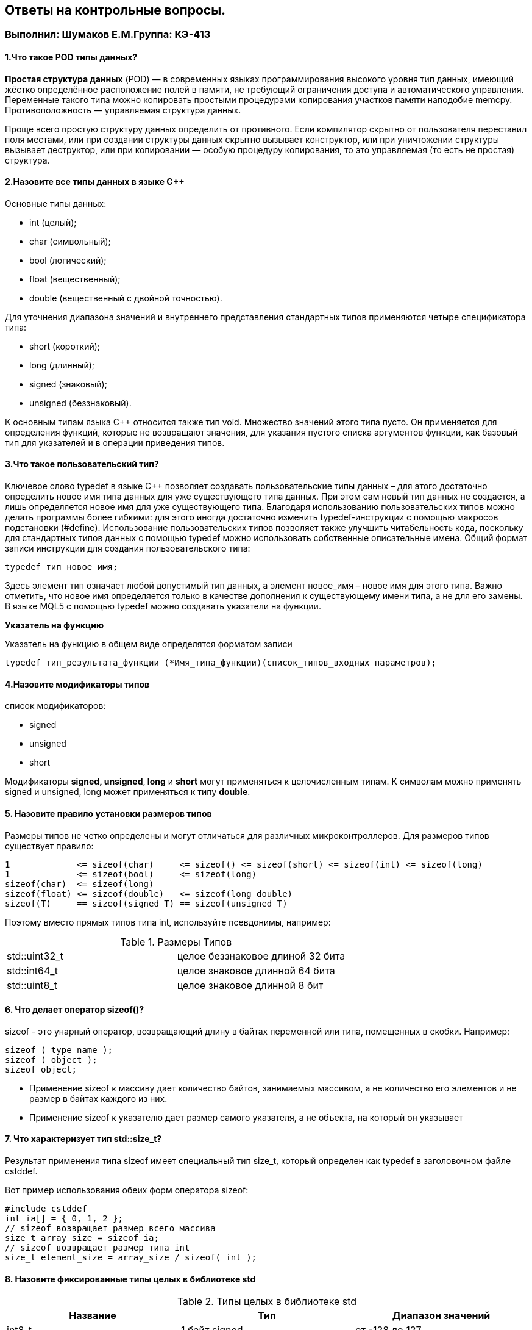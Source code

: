 :imagesdir: Papka
== Ответы на контрольные вопросы. 
=== Выполнил: Шумаков Е.М.Группа: КЭ-413

==== 1.Что такое POD типы данных?
*Простая структура данных* (POD) — в современных языках программирования высокого уровня тип данных, имеющий жёстко определённое расположение полей в памяти, не требующий ограничения доступа и автоматического управления. 
Переменные такого типа можно копировать простыми процедурами копирования участков памяти наподобие memcpy. 
Противоположность — управляемая структура данных.

Проще всего простую структуру данных определить от противного. Если компилятор скрытно от пользователя переставил поля местами, или при создании структуры данных скрытно вызывает конструктор, или при уничтожении структуры вызывает деструктор, или при копировании — особую процедуру копирования, то это управляемая (то есть не простая) структура.

==== 2.Назовите все типы данных в языке С++
Основные типы данных:

* int (целый);
* char (символьный);
* bool (логический);
* float (вещественный);
* double (вещественный с двойной точностью).

Для уточнения диапазона значений и внутреннего представления стандартных типов применяются четыре спецификатора типа:

* short (короткий);
* long (длинный);
* signed (знаковый);
* unsigned (беззнаковый).

К основным типам языка С++ относится также тип void. Множество значений этого типа пусто. Он применяется для определения функций, которые не возвращают значения, для указания пустого списка аргументов функции, как базовый тип для указателей и в операции приведения типов.

==== 3.Что такое пользовательский тип? 
Ключевое слово typedef в языке C++ позволяет создавать пользовательские типы данных – для этого достаточно определить новое имя типа данных для уже существующего типа данных. При этом сам новый тип данных не создается, а лишь определяется новое имя для уже существующего типа. Благодаря использованию пользовательских типов  можно делать программы более гибкими: для этого иногда достаточно изменить typedef-инструкции с помощью макросов подстановки (#define). Использование пользовательских типов позволяет также улучшить читабельность кода, поскольку для стандартных типов данных с помощью typedef можно использовать собственные описательные имена. Общий формат записи инструкции для создания пользовательского типа:

   typedef тип новое_имя;

Здесь элемент тип означает любой допустимый тип данных, а элемент новое_имя – новое имя для этого типа. Важно отметить, что новое имя определяется только в качестве дополнения к существующему имени типа, а не для его замены. В языке MQL5 с помощью typedef можно создавать указатели на функции.

*Указатель на функцию*

Указатель на функцию в общем виде определятся форматом записи

   typedef тип_результата_функции (*Имя_типа_функции)(список_типов_входных параметров);

==== 4.Назовите модификаторы типов

cписок модификаторов:

* signed
* unsigned
* short

Модификаторы **signed, unsigned**,** long** и *short* могут применяться к целочисленным типам. К символам можно применять signed и unsigned, long может применяться к типу **double**.

==== 5. Назовите правило установки размеров типов

Размеры типов не четко определены и могут отличаться для различных микроконтроллеров. Для размеров типов существует правило:

[source,]
----
1             <= sizeof(char)     <= sizeof() <= sizeof(short) <= sizeof(int) <= sizeof(long)
1             <= sizeof(bool)     <= sizeof(long)
sizeof(char)  <= sizeof(long)
sizeof(float) <= sizeof(double)   <= sizeof(long double)
sizeof(T)     == sizeof(signed T) == sizeof(unsigned T)



----

Поэтому вместо прямых типов типа int, используйте псевдонимы, например:

.Размеры Типов
[width="100%"]
|====================
| std::uint32_t | целое беззнаковое длиной 32 бита 
| std::int64_t |  целое знаковое длинной 64 бита
| std::uint8_t |  целое знаковое длинной 8 бит
|====================

==== 6. Что делает оператор sizeof()?
sizeof - это унарный оператор, возвращающий длину в байтах переменной или типа, помещенных в скобки. Например:
[source,]
----
sizeof ( type name );
sizeof ( object );
sizeof object;
----
* Применение sizeof к массиву дает количество байтов, занимаемых массивом, а не количество его элементов и не размер в байтах каждого из них.
* Применение sizeof к указателю дает размер самого указателя, а не объекта, на который он указывает

==== 7. Что характеризует тип std::size_t?
Результат применения типа sizeof  имеет специальный тип size_t, который определен как typedef в заголовочном файле cstddef. 

Вот пример использования обеих форм оператора sizeof:
[source,]
----
#include cstddef
int ia[] = { 0, 1, 2 };
// sizeof возвращает размер всего массива
size_t array_size = sizeof ia;
// sizeof возвращает размер типа int
size_t element_size = array_size / sizeof( int );
----

==== 8. Назовите фиксированные типы целых в библиотеке std

.Типы целых в библиотеке std 
[width="100%",options="header"]
|====================
|  Название| Тип  | Диапазон значений 
| int8_t  | 1 байт signed |от -128 до 127  
| uint8_t | 1 байт unsigned|от 0 до 255 
| int16_t | 2 байта signed |от -32 768 до 32 767
| int16_t | 2 байта unsigned |от 0 до 65 535  
| int32_t | 4 байта signed |от -2 147 483 648 до 2 147 483 647
| uint32_t| 4 байта unsigned|от 0 до 4 294 967 295  
| int64_t | 8 байт signed| от -9 223 372 036 854 775 808 до 
9 223 372 036 854 775 807 
| uint64_t| 8 байт unsigned | от 0 до 18 446 744 073 709 551 615
|====================
Доступ к этим типам осуществляется через подключение заголовочного файла cstdint (находятся эти типы данных в пространстве имён std).
[source,]
----
#include <iostream>
#include <cstdint>
int main()
{
    std::int16_t i(5); // прямая инициализация
    std::cout << i << std::endl;
    return 0;
}
----
==== 9.Что такое псевдоним типа?
Объявление псевдонима типа вводит имя, которое может использоваться в качестве синонима типа.Оно не вводит новый тип и не может изменить значение существующего имени типа. Между псевдонимом типа и объявлением *typedef* нет никакой разницы.

Ключевое слово *typedef* позволяет программисту создать псевдоним для любого типа данных и использовать его вместо фактического имени типа. 

Чтобы объявить *typedef* (использовать псевдоним типа) — используйте ключевое слово typedef + тип данных, для которого создаётся псевдоним, а затем, собственно, сам псевдоним.

==== 10. Что такое явное и неявное преобразование типа?

Преобразование значения переменной одного типа в значение другого типа называется приведение типа (через букву "е") и бывает явным и неявным:

* При явном приведении перед выражением следует указать в круглых скобках имя типа, к которому необходимо преобразовать исходное значение.
* При неявном приведении преобразование происходит автоматически, по правилам, заложенным в языке Си.

*Неявное преобразование типов*

Базовые/простые типы неявно можно привести друг к другу. Т.е:
[source,]
----
int a = 0; 
char a = 512; 
int a = 3.14;  
bool a = -4; 
bool a  = 0;  
----
* Присваимаем знаковое целое(int) число переменной целого типа;
* Присваиваем знаковое целое(int) число переменной типа char. Результат а=0 ;
* Присваиваем число с плавающей точкой(double) к переменной типа int. Результат а=3;
* Присваиваем знаковое целое(int) к переменной типа bool. Результат true;
* Присваиваем знаковое целое(int) к переменной типа bool. Результат false.

*Явное преобразование типов*
[source,]
----
int x = 5;
double y = 15.3;
x = (int) y;
y = (double) x;
----
==== 11.Какие явные преобразования типов вы знаете?
Для преобразований из одного типа используют 4 вариантов преобразования:

* static_cast
* const_cast
* reinterpret_cast
* dynamic_cast

*static_cast*

static_cast позволяет сделать приведение близких типов (целые, пользовательских типов которые могут создаваться из типов который приводится, и указатель на void* к указателю на любой тип).
Проверка производится на уровне компиляции, так что в случае ошибки сообщение будет получено в момент сборки приложения или библиотеки.
[source,]
----
int a = static_cast<int>(0); 
int a = static_cast<int>(3.14);  
bool a = static_cast<bool>(-4);  
bool a  = static_cast<bool>(0);  
float f = 3.14f ;    
float f = static_cast<float>(3.14) ;  
Complex f = static_cast<3.14> 
----
* Явно говорим, что 0 должен восприниматься как тип (int), хотя он и так является литералом типа int. Но все ли помнят об этом?
* Явно говорим, что 3.14 воспринимать как int, т.е взять только целую часть.
* Явно говорим, -4 нужно воспринять как bool тип, в данном случае true.
* Явно говорим, 0 нужно воспринять как bool тип, в данном случае false.
* Явно говорим, что 3.14 это float
* Явно говорим, что 3.14 это float

Комплексное число может создаться из **double**, поэтому тут будет работать static_cast.

==== 12 Что делает reinterpret_cast?

*reinterpret_cast*

reinterpret_cast преобразует типы, несовместимыми друг с другом, и используется для:

* В свой собственный тип
* Указателя в интегральный тип
* Интегрального типа в указатель
* Указателя одного типа в указатель другого типа
* Указателя на функцию одного типа в указатель на функцию другого типа[source,]
----
auto ptr = reinterpret_cast<volatile uint32_t *>(0x40010000) ; # (1)
auto value = *ptr ; #(2)
----
1. Преобразует адрес 0x40010000 в указатель типа volatile uint32_t
2. Записывает в переменную value (типа) значение лежащее по указателю ptr, указывающего на адрес 0x40010000

==== 13. Чем static_cast отличается от reinterpret_cast?

static_cast позволяет сделать *приведение близких типов* (целые, пользовательских типов которые могут создаваться из типов который приводится, и указатель на void* к указателю на любой тип).

reinterpret_cast преобразует типы, *несовместимыми друг с другом*

==== 14. Что такое ОЗУ и ПЗУ? 
**Оперативная память или ОЗУ**- часть системы компьютерной памяти, в которой во время работы компьютера хранится выполняемый машинный код (программы), а также входные, выходные и промежуточные данные, обрабатываемые процессором.

*Постоянное запоминающее устройство или ПЗУ* — энергонезависимая память, используется для хранения массива неизменяемых данных.

==== 15.Каков размер памяти ARM Cortex микроконтроллеров? 

Ядро ARM имеет 4 Гбайт последовательной памяти с адресов 0x00000000 до 0xFFFFFFFF.

Различные типы памяти могут быть расположены по эти адресам. Обычно микроконтроллер имеет постоянную память, из которой можно только читать (ПЗУ) и оперативную память, из которой можно читать и в которую можно писать (ОЗУ).

Также часть адресов этой памяти отведены под регистры управления и регистры периферии

==== 16. По какой архитектуре разработан ARM Cortex микроконтроллер?

Cortex-M3 выполнено по Гарвардской архитектуре и, поэтому, имеет несколько шин, позволяющие выполнять операции параллельно.

==== 17. В чем отличие Гарвардской архитектуры от Архитектура ФонНеймана?

Гарвардская архитектура — архитектура ЭВМ, отличительными признаками которой являются:

 * хранилище инструкций и хранилище данных представляют собой разные физические устройства;
 * канал инструкций и канал данных также физически разделены.
 *Отличие от архитектуры ФонНеймана*
 
В чистой архитектуре фон Неймана процессор в каждый момент времени может либо читать инструкцию, либо читать/записывать единицу данных из/в памяти. Оба действия одновременно происходить не могут, поскольку инструкции и данные используют один и тот же поток (шину).

В компьютере с использованием гарвардской архитектуры процессор может считывать очередную команду и оперировать памятью данных одновременно и без использования кэш-памяти. Таким образом, компьютер с гарвардской архитектурой при определенной сложности схемы быстрее, чем компьютер с архитектурой фон Неймана, поскольку потоки команд и данных расположены на раздельных физически не связанных между собой аппаратных каналах.

Исходя из физического разделения шин команд и данных, разрядности этих шин могут различаться и физически не могут пересекаться.

==== 18. Где располагаются локальные переменные?
Переменная, объявленная внутри какой-либо функции, является локальной. Область видимости локальной переменной ограничена пределами функции, внутри которой она объявлена. Локальная переменная может быть проинициализирована при помощи любого выражения. Инициализация локальной переменной производится каждый раз при вызове соответствующей функции. Локальные переменные располагаются во временной области памяти соответствующей функции.
Пример:
[source,]
----
int somefunc()
  {
   int ret_code=0;
   ...
   return(ret_code);
  }
----
==== 19.Где располагаются статические переменные?
Класс памяти static определяет статическую переменную. Модификатор static указывается перед типом данных.
Пример:
[source,]
----
int somefunc()
  {
   static int flag=10;
   ...
   return(flag);
  }
----
Статическая переменная может быть проинициализирована соответствующей ее типу константой или константным выражением, в отличие от простой локальной переменной, которая может быть проинициализирована любым выражением.

Область их видимости - локальна, в пределах блока, в котором они объявлены.
Локальные переменные, объявленные с ключевым словом static, сохраняют свои значения в течение всего времени существования функции. При каждом следующем вызове функции такие локальные переменные содержат те значения, которые они имели при предыдущем вызове.

==== 20.Где располагаются глобальные переменные?

Глобальные переменные создаются путем размещения их объявлений вне описания какой-либо функции. Глобальные переменные определяются на том же уровне, что и функции, т. е. не локальны ни в каком блоке.
Область видимости глобальных переменных - вся программа, глобальные переменные доступны из всех функций, определенных в программе. Инициализируются нулем, если явно не задано другое начальное значение. Глобальная переменная может быть проинициализирована только соответствующей ее типу константой либо константным выражением.

==== 21. Что такое стек?
Стек (stack) является структурой данных.Дисциплина работы стека обозначается LIFO, последним пришел — первым ушел (Last In First Out).Стек можно реализовать при помощи массива.

Стек поддерживает две основные операции:

* добавление элемента в вершину стека (push);
* удаление элемента из вершины стека (pop);
Стек можно представить себе как стопку дисков,на которую сверху можно класть диски,и брать их можно тоже только сверху.

image::file-1024x768.jpeg[]

==== 22.Что такое указатель?

К переменной можно обратиться непосредственно обращаясь к самой переменной, тогда мы можем напрямую писать или читать значение с адреса переменной, либо можно обратиться косвенно, через указатель или ссылку.

Указатель это переменная, которая хранит адрес какой-то другой переменной:
[source,]
----
int main() {
  int  c = 463 ;  
  int* ptr = &c ;  
  return 0;
}
----
* Объявляем переменную c типа int
* объявляем указатель ptr на переменную c типа int

==== 23. Что такое разыменовывание указателя?

Как только у нас есть указатель, указывающий на что-либо, мы можем его разыменовать, чтобы получить значение, на которое он указывает. Разыменованный указатель — это содержимое ячейки памяти, на которую он указывает:
[source,]
----
#include <iostream>
int main()
{
	int value = 5;
	std::cout << &value << std::endl; // выводим адрес value
	std::cout << value << std::endl; // выводим содержимое value
 
	int *ptr = &value; // ptr указывает на value
	std::cout << ptr << std::endl; // выводим адрес, который хранится в ptr, т.е. &value
	std::cout << *ptr << std::endl; // разыменовываем ptr (получаем значение на которое указывает ptr)
	return 0;
}
----
Результат:

* 0034FD90
* 5
* 0034FD90
* 5

==== 24. Что означает взятие адреса?

Указатель - это адрес переменной в памяти. Указатель на переменную - это переменная, специально созданная для хранения указателя на объект определенного типа. Зная адрес переменной, можно существенно упростить работу некоторых программ. Указатели имеют три главных назначения в С:

* Предоставляют быстрое обращение к элементам массива.
* Позволяют функциям модифицировать передаваемые параметры.
* Поддерживают динамические структуры данных, например списки.

Оператор &. Это унарный оператор, возвращающий адрес операнда в памяти. (Унарному оператору требуется только один операнд.) Например:
[source,]
----
m = &count;
----

помещает в m адрес переменной count. Это адрес внутреннего местоположения переменной в компьютере. С самим значением переменной ничего не делается. Оператор & можно запомнить как «взятие адреса». Поэтому вышеупомянутый оператор присваивания можно прочитать *как «m получает адрес count».*

==== 25. Какие операции можно выполнять над указателями?

К указателям могут применяться только две арифметические операции: сложение и вычитание. Для понимания арифметических действий с указателями предположим, что p1 - это указатель на целое, содержащий значение 2000, и будем считать, что целые имеют длину 2 байта. После выражения

p1 ++;

содержимое p1 станет 2002, а не 2001! Каждый раз при увеличении p1 указатель будет указывать на следующее целое. Это справедливо и для уменьшения. Например:

р1 --;

приведет к тому, что p1 получит значение 1998, если считать, что раньше было 2000.

Естественно, все не ограничивается только уменьшением или увеличением. Можно добавлять или вычитать из указателей целые числа. Выражение

p1 = p1 + 9;

приводит к тому, что указатель p1 указывает на девятый элемент по сравнению с элементом, на который он указывал до присваивания.

Помимо добавления или вычитания указателей и целых чисел, единственную операцию, которую можно выполнять с указателями, - это вычитание одного указателя из другого.

==== 26. Что такое константный указатель?
Константный указатель — это указатель, значение которого не может быть изменено после инициализации. Для объявления константного указателя используется ключевое **слово const между звёздочкой и именем указателя**:
[source,]
----
int value = 7;
int *const ptr = &value;
----

==== 27.Что такое указатель на константу?

*Указатель на константное значение* — это неконстантный указатель, который указывает на неизменное значение. Для объявления указателя на константное значение, используется ключевое слово *const* перед типом данных.
[source,]
----
const int value = 7;
const int *ptr = &value; // здесь всё ок: ptr - это неконстантный указатель, который указывает на "const int"
*ptr = 8; // нельзя, мы не можем изменить константное значение
----

==== 28. Что такое ссылка? В чем её отличие от указателя?
Ссылка в программировании — это объект, указывающий на определенные данные, но не хранящий их. Получение объекта по ссылке называется разыменованием.

Ссылка не является указателем, а просто является другим именем для объекта. Главное отличие ссылки от указателей: указатель это целое число, для ссылки доступны только 2 операции: копирование и разыменование.

*Отличия*

1. Указатель может быть переназначен любое количество раз, в то время как ссылка после привязки не может быть перемещена на другую ячейку памяти.

2. Указатели могут указывать "в никуда" (быть равными NULL), в то время как ссылка всегда указывает на определенный объект. GCC может без выдачи предупреждений обработать код наподобие int &x = *(int*)0;, однако поведение подобного кода может быть непредсказуемым.

3. Вы не можете получить адрес ссылки, как можете это делать с указателями.

4. Не существует арифметики ссылок, в то время как существует арифметика указателей. Однако есть возможность получить адрес объекта, указанного по ссылке, и применить к этому адресу арифметику указателей.

==== 29. Что такое регистр?
Регистр - это определенный участок памяти внутри самого процессора, от 8-ми до 32-х бит длиной, который используется для промежуточного хранения информации, обрабатываемой процессором. Некоторые регистры содержат только определенную информацию.

==== 30. Что такое регистры общего назначения?

Регистры общего назначения предназначены для хранения операндов арифметико-логических инструкций, а также адресов или отдельных компонентов адресов ячеек памяти.

С точки зрения прикладного программиста, процессор располагает 16-ю 32-разрядными регистрами общего назначения (РОН, GPR), из которых три на деле имеют специальные функции:

* Оперативные регистры
* Вспомогательные регистры
* Специальные регистры

==== 31.Что такое регистры специального назначения?
Так как регистр специального назначения - это просто адресуемая ячейка памяти, то  мы можем обратиться к данным по этому адресу, разыменовывая указатель, указывающий на этот адрес.

==== 32. Как можно установить бит в регистре специального назначения?
[source,]
----
int main()
{
  *reinterpret_cast<uint32_t *>(0x40010000) |= 1 << 0 ; # (1)
  TIM1::CR1::CEN::Enable::Set() ;                       # (2)
}
----
1. Записываем 1 в нулевой бит ячейки памяти (регистра) по адресу 0x40010000

2. Тоже самое, но с использование специального класса на С++

==== 33. Объясните как вызывается функция.

Вызов функции имеет вид имени функции с последующими круглыми скобками. Эти скобки могут быть пустыми, если функция не имеет аргументов. Если же аргументы в самой функции есть, их необходимо указать в круглых скобках.

Также существует такое понятие, как параметры функции по умолчанию. Такие параметры можно не указывать при вызове функции, т.к. они примут значение по умолчанию, указанно после знака присваивания после данного параметра и списке всех параметров функции.
[source,]
----
#include <iostream>     
using namespace std;

void function_name ()
{
    cout << "Hello, world" << endl;
}
int main()
{
    function_name(); // Вызов функции
    return 0;
}
----
 
Если мы хотим вывести «Hello, world» где-то еще, нам просто нужно вызвать соответствующую функцию. В данном случае это делается так: function_name();
 
 
==== 34. Что такое трансляция?
Трансляцию кода выполняет компилятор. Структурно процесс трансляции с помощью компилятора показан на рисунке [Схема Трансляции]. После трансляции вы можете получить на выходе либо файлы библиотеки, которые впоследствии можно будет использовать в других проектах, либо объектные файлы.

image::Figure2.png[]

==== 35. Что такое компоновка?

Компоновщик — инструментальная программа, которая производит компоновку («линковку»): принимает на вход один или несколько объектных модулей и собирает по ним исполнимый модуль.

Компоновщик может извлекать объектные файлы из специальных коллекций, называемых библиотеками. Если не все символы, на которые ссылаются пользовательские объектные файлы, определены, то компоновщик ищет их определения в библиотеках, которые пользователь подал ему на вход. Обычно, одна или несколько системных библиотек используются компоновщиком по умолчанию. Когда объектный файл, в котором содержится определение какого-либо искомого символа, найден, компоновщик может включить его (файл) в исполнимый модуль (в случае статической компоновки) или отложить это до момента запуска программы (в случае динамической компоновки).

image::Figure3.png[]


==== 36. Как лучше организовывать структуру проекта и почему?

==== 37. Что такое операторы?

Операторы-наименьшая автономная часть языка программирования; команда или набор команд. Программа обычно представляет собой последовательность инструкций.

==== 38. Какие арифметические операторы вы знаете?


.Арифметические операторы 
[width="100%",options="header,footer"]
|====================
| Оператор |  Описание
|  + (сложение)|складывает два числа.  
|  / (деление)| Делит одно число на другое. 
|  * (умножение)|Перемножает два числа.  
| - (вычитание) |  Выполняет вычитание двух чисел.
| ^ (возведение в степень) |Возводит одно число в степень, указанную другим числом.  
|====================

==== 39. Какие логические операторы вы знаете?
Логические операторы предоставляют действия над булевым типов. Результат действия этих операторов может быть только *true* или *false*

.Логические операторы 
[width="100%",options="header,footer"]
|====================
| Операция |Оператор  |Комментарий  |Пример  
| Логическое отрицание, НЕ | ! | !true ⇒ false |  
| Логическое умножение, И  | &&| true && false ⇒ false |  
| Логическое сложение, ИЛИ |  ∣∣   | 	
true ∣∣ false ⇒ true |  
|====================

==== 40. Какие побитовые операторы вы знаете?

Побитовые операции — операции, производимые над цепочками битов. Выделяют два типа побитовых операций: логические операции и побитовые сдвиги.

* Битовые операторы И (AND, &)
* ИЛИ (OR, ∣)
* НЕ (NOT, ∼)

Побитовое ИЛИ используется для включения битов. Любой бит, установленный в 1, вызывает установку соответствующего бита результата также в 1.

Побитовое И используется для выключения битов. Любой бит, установленный в 0, вызывает установку соответствующего бита результата также в 0

Побитовое НЕ инвертирует состояние каждого бита исходной переменной.

==== 41. Приведите пример переопределения оператора

Синтаксис перегрузки операторов очень похож на определение функции с именем operator@, где @ — это идентификатор оператора (например +, -, <<, >>). Рассмотрим  пример:
[source,]
----
class Integer
{
private:
    int value;
public:
    Integer(int i): value(i) 
    {}
    const Integer operator+(const Integer& rv) const {
        return (value + rv.value);
    }
};
----
В данном случае, оператор оформлен как член класса, аргумент определяет значение, находящееся в правой части оператора. Вообще, существует два основных способа перегрузки операторов: глобальные функции, дружественные для класса, или подставляемые функции самого класса. Какой способ, для какого оператора лучше, рассмотрим в конце топика.

В большинстве случаев, операторы (кроме условных) возвращают объект, или ссылку на тип, к которому относятся его аргументы (если типы разные, то вы сами решаете как интерпретировать результат вычисления оператора).

*Перегрузка унарных операторов*

Рассмотрим примеры перегрузки унарных операторов для определенного выше класса Integer. Заодно определим их в виде дружественных функций и рассмотрим операторы декремента и инкремента:
[source,]
----
class Integer
{
private:
    int value;
public:
    Integer(int i): value(i) 
    {}

    //унарный +
    friend const Integer& operator+(const Integer& i);
    //унарный -
    friend const Integer operator-(const Integer& i);
    //префиксный инкремент
    friend const Integer& operator++(Integer& i);
    //постфиксный инкремент
    friend const Integer operator++(Integer& i, int);
    //префиксный декремент
    friend const Integer& operator--(Integer& i);
    //постфиксный декремент
    friend const Integer operator--(Integer& i, int);
};

//унарный плюс ничего не делает.
const Integer& operator+(const Integer& i) {
    return i.value;
}
const Integer operator-(const Integer& i) {
    return Integer(-i.value);
}
//префиксная версия возвращает значение после инкремента
const Integer& operator++(Integer& i) {
    i.value++;
    return i;
}

//постфиксная версия возвращает значение до инкремента
const Integer operator++(Integer& i, int) {
    Integer oldValue(i.value);
    i.value++;
    return oldValue;
}
//префиксная версия возвращает значение после декремента
const Integer& operator--(Integer& i) {
    i.value--;
    return i;
}
//постфиксная версия возвращает значение до декремента
const Integer operator--(Integer& i, int) {
    Integer oldValue(i.value);
    i.value--;
   return oldValue;
}
----

==== 42. Какие еще операторы вы знаете?

*Побитовые операторы*


.Побитовые Операторы
[width="100%",options="header,footer"]
|====================
| Операция |  Оператор| Комментарий | Пример | 
|Побитовая инверсия| ~ |~a  | unsigned char a = 0; ~a ⇒ 0xFF| 
|Побитовое И        |&| a&b|unsigned char a = 1, b = 3; a & b ⇒1|
|Побитовое ИЛИ | ∣ | a ∣ b |unsigned char a = 1, b = 3; a | b ⇒3 |  
|Побитовое исключающее ИЛИ| ^ | a^b |unsigned char a = 1, b = 3; a ^ b ⇒ 2|  
| Побитовый сдвиг влево |	<<  | a << b | unsigned char a = 1, b = 3; a << b ⇒ 8| 
| Побитовый сдвиг вправо| 	>> | a >> b | unsigned char a = 8, b = 3; a >> b ⇒ 1|
|====================


==== 43.Как сбросить бит с помощью битовых операторов?

[source,]
----
BIT&=~(1<<0); //CБРОС БИТА С ПОМОЩЬЮ БИТОВЫХ ОПЕРАТОРОВ
----

==== 44. Как установить бит с помощью битовых операторов?

[source,]
----
BIT∣=(1<<0)// УСТАНОВКА БИТА С ПОМОЩЬЮ БИТОВЫХ ОПЕРАТОРОВ 
----
==== 45. Как поменять значение бита с помощью битовых операторов?
[source,]
----
BIT^=(1<<0)// СМЕНА ЗНАЧЕНИЯ БИТА С ПОМОЩЬЮ БИТОВЫХ ОПЕРАТОРОВ
----

==== 46. Какой микроконтроллер на отладочной плате XNUCLE ST32F411?

image::Микроконтроллеры.JPG[]

В основе LQFP100 (LQFP64)

==== 47. Какие блоки входят в состав микроконтроллера STM32F411?

*Блок схема микроконтроллера*

image::Figure8.png[]

==== 48. В чем отличие ядра CortexM4 от CortexM3?

.Отличия 
[width="100%"]
|====================
| Параметр​ | ARM Cortex-M3​ |  ARM Cortex-M4​
|Архитектура​  | ARMv7 (Гарвардская)​ |  ARMv7 (Гарвардская)​
|Набор инструкций​| Thumb/Thumb-2​ |  Thumb/Thumb-2, DSP, SIMD, FP​
|Конвейер​ | 3 уровня + предсказание ветвлений​|  3 уровня + предсказание ветвлений​
|Прерывания​| NMI (немаскируемые) + от 1 до 240 физических источников прерываний​ |  NMI (немаскируемые) + от 1 до 240 физических источников прерываний​
|Длительность входа в обработчик прерывания​  | 12 циклов​ |  12 циклов​
|Длительность переключения между обработчиками прерываний​  |  6 циклов​| 6 циклов​ 
|Режимы пониженного энергопотребления​|Встроены​ | Встроены​ 
| Защита памяти | Блок защиты памяти с 8 областями​ |  Блок защиты памяти с 8 областями​
| Производительность по тесту Dhrystone​ | 1,25 DMIPS/МГц​ |  1,25 DMIPS/МГц​
| Энергопотребление ядра​ | 0,19 мВт/МГц​  |  0,19 мВт/МГц​
| Аппаратный модуль работы с плавающей точкой ​ | нет​  | есть​  
|====================

==== 49. Назовите основные характеристики микроконтроллера STM32F411.
икроконтроллер имеет следующие характеристики:

* 32 разрядное ядро ARM Cortex-M4
* Блок работы с числами с плавающей точкой FPU
* 512 кБайт памяти программ
* 128 кБайт ОЗУ
* Встроенный 12 битный 16 канальный АЦП
* DMA контроллер на 16 каналов
* USB 2.0
* 3x USART
* 5 x SPI/I2S
* 3x I2C
* SDIO интерфейс для карт SD/MMC/eMMC
* Аппаратный подсчет контрольной суммы памяти программ CRC
* 6 - 16 разрядных и 2 - 32 разрядных Таймера
* 1 - 16 битный для управления двигателями
* 2 сторожевых таймера
* 1 системный таймер
* Работа на частотах до 100Мгц
* 81 портов ввода вывода
* Питание от 1.7 до 3.6 Вольт
* Потребление 100 мкА/Мгц

==== 50.Назовите дополнительные характеристики микроконтроллера STM32F411.


Дополнительные особенности микроконтроллера
Из дополнительных особенностей, которые понадобятся для лабораторных работ следует выделить:

* Настраиваемые источники тактовой частоты
* Настраиваемые на различные функции порты
* Внутренний температурный сенсор
* Таймеры с настраиваемым модулем ШИМ
* DMA для работы с модулями (SPI, UART, ADC… )
* 12 разрядный ADC последовательного приближения
* Часы реального времени
* Системный таймер и спец. прерывания для облегчения и ускорения работы ОСРВ

==== 51. Какие источники тактирования есть у микроконтроллера STM32F411.

Модуль тактирования.
Модуль тактирования (Reset and Clock Control) RCC

Для формирования системной тактовой частоты SYSCLK могут использоваться 4 основных источника:​

1. HSI (high-speed internal) — внутренний высокочастотный RC-генератор.​

2. HSE (high-speed external) — внешний высокочастотный генератор.​

3. PLL — система ФАПЧ. Точнее сказать, это вовсе и не генератор, а набор из умножителей и делителей, исходный сигнал он получает от HSI или HSE, а на выходе у него уже другая частота.​

Также имеются 2 вторичных источника тактового сигнала:​

4. LSI (low-speed internal) — низкочастотный внутренний RC-генератор на 37 кГц​

5. LSE (low-speed external) — низкочастотный внешний источник на 32,768 кГц​

==== 52. Назовите алгоритм подключения системной частоты к источнику тактирования микроконтроллера STM32F411.

Алгоритм настройки частоты​
1.Определить какие источники частоты нужны​
2. Включить нужный источник​
3. Дождаться стабилизации источника ​
4. Назначить нужный источник на системную частоту​
5. Дождаться пока источник не переключиться на системную частоту​

==== 53. Что такое ФАПЧ?
Фа́зовая автоподстро́йка частоты (ФАПЧ, англ. PLL ) — система автоматического регулирования, подстраивающая фазу управляемого генератора так, чтобы она была равна фазе опорного сигнала, либо отличалась на известную функцию от времени. Регулировка осуществляется благодаря наличию отрицательной обратной связи. Выходной сигнал управляемого генератора сравнивается на фазовом детекторе с опорным сигналом, результат сравнения используется для подстройки управляемого генератора.

Система ФАПЧ используется для частотной модуляции и демодуляции, умножения и преобразования частоты, частотной фильтрации, выделения опорного колебания для когерентного детектирования и в других целях.

ФАПЧ сравнивает фазы входного и опорного сигналов и выводит сигнал ошибки, соответствующий разности между этими фазами. Сигнал ошибки проходит далее через фильтр низких частот и используется в качестве управляющего для генератора, управляемого напряжением (ГУН), обеспечивающего отрицательную обратную связь. Если выходная частота отклоняется от опорной, то сигнал ошибки увеличивается, воздействуя на ГУН в сторону уменьшения ошибки. В состоянии равновесия выходной сигнал фиксируется на частоте опорного.

==== 54. Что делает следующий код?
[source,]
----
int main()
{
  int StudentUdacha = 10;
  int PrepodUdachca = 0 ;

  StudentUdacha =  StudentUdacha ^ PrepodUdachca ;
  PrepodUdachca =  StudentUdacha ^ PrepodUdachca ;
  StudentUdacha ^= PrepodUdachca ;
}
----
​
Данный код основан на функции Исключающее ИЛИ.
 побитовое исключающее ИЛИ (^) (англ. «XOR» от «eXclusive OR«). При обработке двух операндов, исключающее ИЛИ возвращает true (1), только если один и только один из операндов является истинным (1). Если таких нет или все операнды равны 1, то результатом будет false (0)
 
 
.Таблица истинности 
[width="100%"]
|====================
|a|b|a^b 
|0|0|0
|0|1|1
|1|0|1
|1|1|0
|====================

Исходя из нашего кода. 

Произойдет обмен значений между пееременными StudentUdacha и PrepodUdachca 
StudentUdacha=0
PrepodUdachca=10







